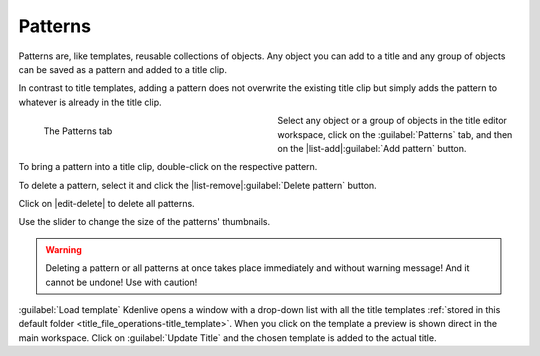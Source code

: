 .. meta::
   :description: Kdenlive Documentation - Title Patterns
   :keywords: KDE, Kdenlive, documentation, user manual, video editor, open source, free, learn, easy, titles, title clip, shapes, rectangle, ellipse, patterns

.. metadata-placeholder

   :authors: - Bernd Jordan (https://discuss.kde.org/u/berndmj)
             - Eugen Mohr

   :license: Creative Commons License SA 4.0



========
Patterns
========

Patterns are, like templates, reusable collections of objects. Any object you can add to a title and any group of objects can be saved as a pattern and added to a title clip.

In contrast to title templates, adding a pattern does not overwrite the existing title clip but simply adds the pattern to whatever is already in the title clip.

.. figure:: /images/titles_and_graphics/title-patterns-2508.webp
   :width: 360px
   :figwidth: 360px
   :align: left
   
   The Patterns tab
   
Select any object or a group of objects in the title editor workspace, click on the :guilabel:`Patterns` tab, and then on the |list-add|\ :guilabel:`Add pattern` button.

To bring a pattern into a title clip, double-click on the respective pattern.

To delete a pattern, select it and click the |list-remove|\ :guilabel:`Delete pattern` button.

Click on |edit-delete| to delete all patterns.

Use the slider to change the size of the patterns' thumbnails.

.. warning:: 
   Deleting a pattern or all patterns at once takes place immediately and without warning message! And it cannot be undone! Use with caution!


.. _title-editor_load-template:

:guilabel:`Load template` Kdenlive opens a window with a drop-down list with all the title templates :ref:`stored in this default folder <title_file_operations-title_template>`. When you click on the template a preview is shown direct in the main workspace. Click on :guilabel:`Update Title` and the chosen template is added to the actual title.
   